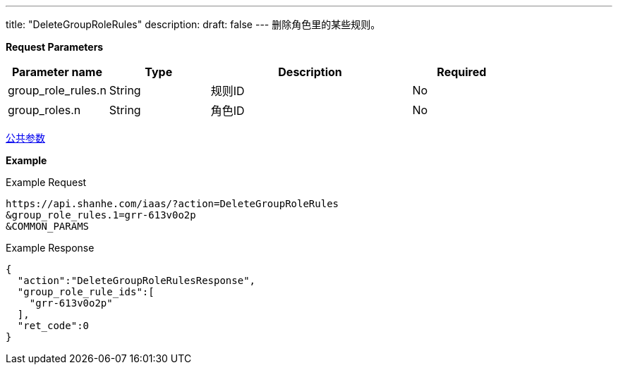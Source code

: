 ---
title: "DeleteGroupRoleRules"
description: 
draft: false
---
删除角色里的某些规则。

*Request Parameters*

[option="header",cols="1,1,2,1"]
|===
| Parameter name | Type | Description | Required

| group_role_rules.n
| String
| 规则ID
| No

| group_roles.n
| String
| 角色ID
| No
|===

link:../../../parameters/[公共参数]

*Example*

Example Request

----
https://api.shanhe.com/iaas/?action=DeleteGroupRoleRules
&group_role_rules.1=grr-613v0o2p
&COMMON_PARAMS
----

Example Response

----
{
  "action":"DeleteGroupRoleRulesResponse",
  "group_role_rule_ids":[
    "grr-613v0o2p"
  ],
  "ret_code":0
}
----
